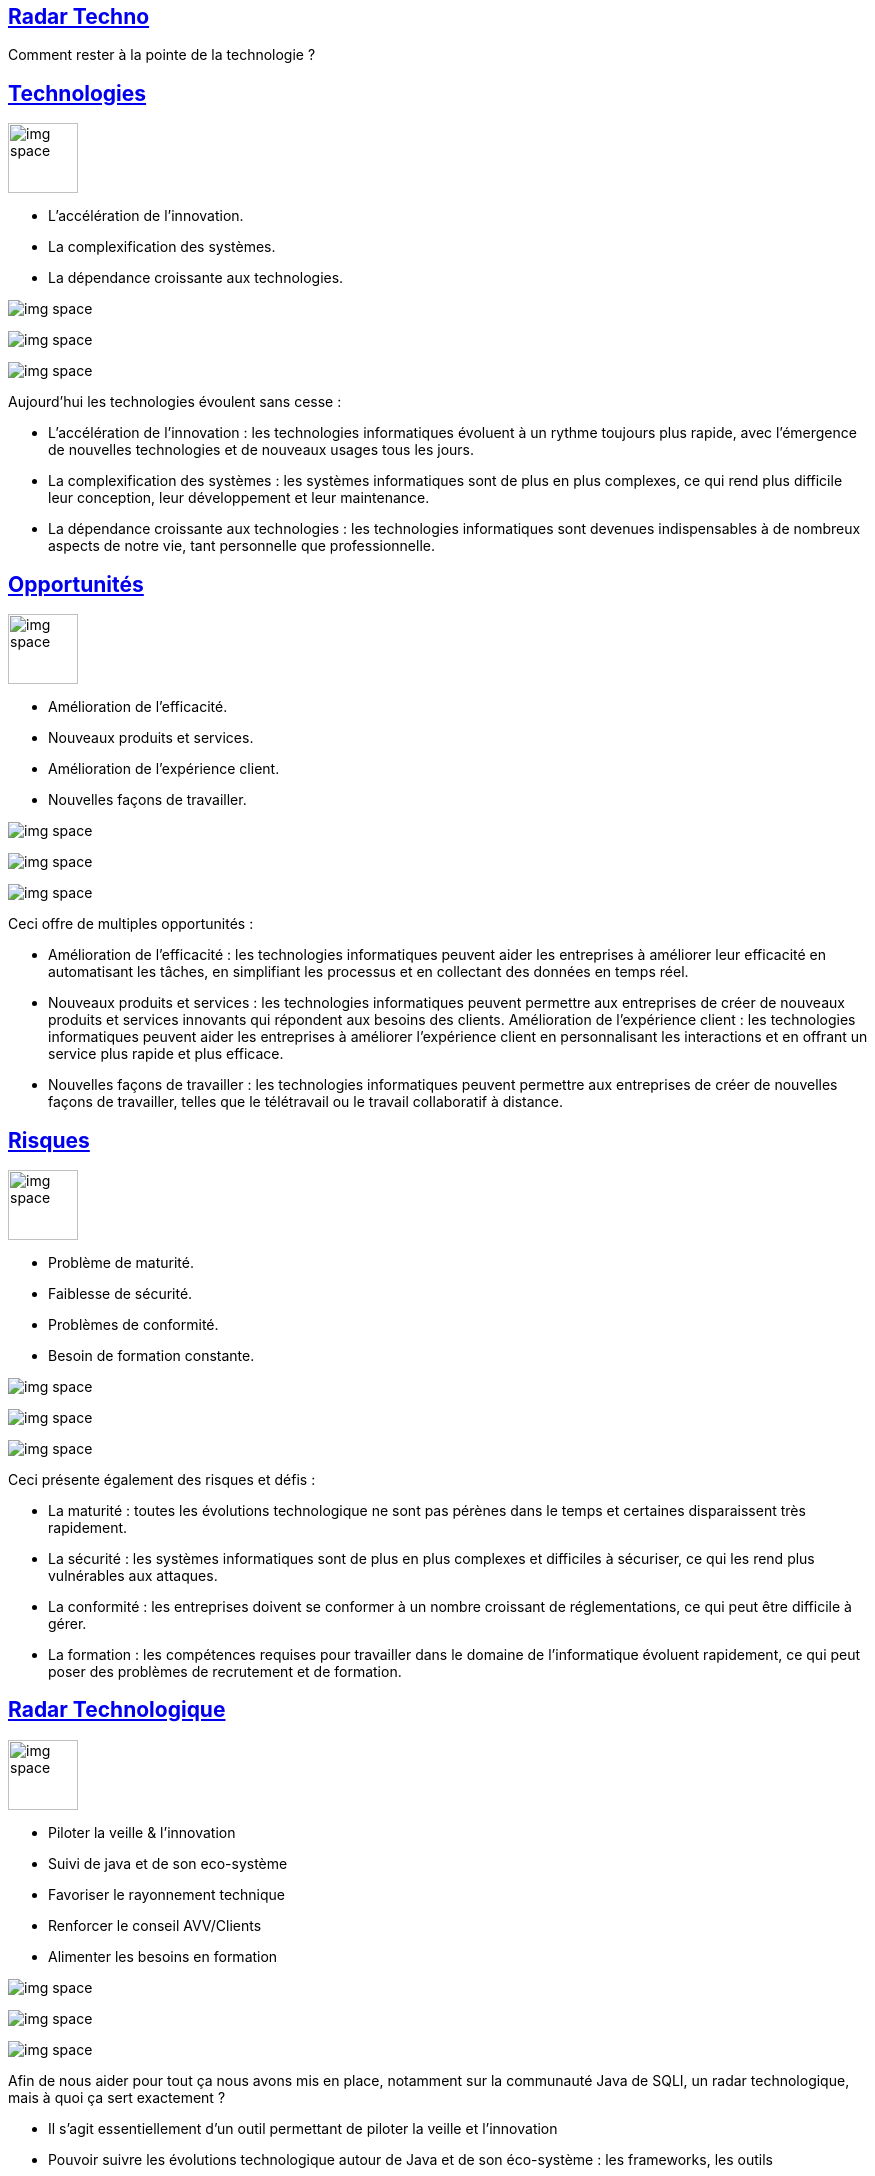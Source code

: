 :classification: C0 - Public
:source-highlighter: pygments
:sectanchors:
:sectlinks:
:customcss: style/prez.css
:version: 1.0

[background-image=style/title-bg.png, state=title]
== Radar Techno 

Comment rester à la pointe de la technologie ?

[background-image=style/technologies.png, transition=none]
== Technologies

image:style/img-space.png[height=70]

[%step]
* L'accélération de l'innovation.
* La complexification des systèmes.
* La dépendance croissante aux technologies.

image:style/img-space.png[]

image:style/img-space.png[]

image:style/img-space.png[]

[.notes]
--
Aujourd'hui les technologies évoulent sans cesse :

* L'accélération de l'innovation : les technologies informatiques évoluent à un rythme toujours plus rapide, avec l'émergence de nouvelles technologies et de nouveaux usages tous les jours.
* La complexification des systèmes : les systèmes informatiques sont de plus en plus complexes, ce qui rend plus difficile leur conception, leur développement et leur maintenance.
* La dépendance croissante aux technologies : les technologies informatiques sont devenues indispensables à de nombreux aspects de notre vie, tant personnelle que professionnelle.
--

[background-image=style/oportunity.png, transition=none]
== Opportunités

image:style/img-space.png[height=70]

[%step]
* Amélioration de l'efficacité.
* Nouveaux produits et services.
* Amélioration de l'expérience client.
* Nouvelles façons de travailler.

image:style/img-space.png[]

image:style/img-space.png[]

image:style/img-space.png[]

[.notes]
--
Ceci offre de multiples opportunités :

* Amélioration de l'efficacité : les technologies informatiques peuvent aider les entreprises à améliorer leur efficacité en automatisant les tâches, en simplifiant les processus et en collectant des données en temps réel.
* Nouveaux produits et services : les technologies informatiques peuvent permettre aux entreprises de créer de nouveaux produits et services innovants qui répondent aux besoins des clients.
Amélioration de l'expérience client : les technologies informatiques peuvent aider les entreprises à améliorer l'expérience client en personnalisant les interactions et en offrant un service plus rapide et plus efficace.
* Nouvelles façons de travailler : les technologies informatiques peuvent permettre aux entreprises de créer de nouvelles façons de travailler, telles que le télétravail ou le travail collaboratif à distance.
--

[background-image=style/danger.png, transition=none]
== Risques

image:style/img-space.png[height=70]

[%step]
* Problème de maturité.
* Faiblesse de sécurité.
* Problèmes de conformité.
* Besoin de formation constante. 

image:style/img-space.png[]

image:style/img-space.png[]

image:style/img-space.png[]

[.notes]
--
Ceci présente également des risques et défis :

* La maturité : toutes les évolutions technologique ne sont pas pérènes dans le temps et certaines disparaissent très rapidement.
* La sécurité : les systèmes informatiques sont de plus en plus complexes et difficiles à sécuriser, ce qui les rend plus vulnérables aux attaques.
* La conformité : les entreprises doivent se conformer à un nombre croissant de réglementations, ce qui peut être difficile à gérer.
* La formation : les compétences requises pour travailler dans le domaine de l'informatique évoluent rapidement, ce qui peut poser des problèmes de recrutement et de formation. 
--

[background-image=style/radar.png, transition=none]
== Radar Technologique

image:style/img-space.png[height=70]

[%step]
* Piloter la veille & l'innovation
* Suivi de java et de son eco-système
* Favoriser le rayonnement technique
* Renforcer le conseil AVV/Clients​
* Alimenter les besoins en formation​

image:style/img-space.png[]

image:style/img-space.png[]

image:style/img-space.png[]

[.notes]
--
Afin de nous aider pour tout ça nous avons mis en place, notamment sur la communauté Java de SQLI, un radar technologique, mais à quoi ça sert exactement ?

* Il s'agit essentiellement d'un outil permettant de piloter la veille et l'innovation​
* Pouvoir suivre les évolutions technologique autour de Java et de son éco-système : les frameworks, les outils​
* Favoriser les rayonnement technique grâce à notre veille et montrer que SQLI est proactif face à la technologie​
* Renforcer les conseil en proposant des nouveauté technologique car nous les auront étudiées​
* Faire émmerger de nouveaux besoin de formations au grès des apparitions technologiques : Aujourd'hui connaitre K8S semble plus utile qu'en 2017 ​

Donc ok mais comment on s'y prend ?​
--

[background-image=style/slide_surveiller.png, transition=none]
== Que surveiller ?

[%step]
[.text-left]
image:style/quadrants.png[]

[%step]
* Techniques : Design First, DDD, Hexagonal, ...​
* Outils : IntelliJ, OWASP Tools, Karaté, Sonar, ...​
* Fameworks : Java 11 à 17, Sring, Quarkus, ...​
* Plateformes : Clouds, Serverless, Kubernetes, ...​

image:style/img-space.png[]

image:style/img-space.png[]

image:style/img-space.png[]

[.notes]
--
Alors quest ce que nous souhaitons surveiller ? ​

* Le Radar possède 4 cadrans : Techniques, Tools, Languages & Frameworks, Platforms​
* Les Techniques et les méthodologies que nous allons mettre en oeuvre en Java comme le Design First pour les APIs, Le Domain Driven Design, L'Architecture Hexagonale, et bien d'autres TDD, Clean Code, .​
* Les Outils vont être tous les composants qui vont nous permettre d'être plus efficient dans le développement comme IntelliJ ou VSCode pour la partie IDE, Les Outils de l'OWASP pour la partie sécurité (Dependency Check, Top 10, ZAP Proxy), Karaté et autres outils d'automatisation de tests, Sonar et Sonarlint pour la qualité du code, ….​
* Langages et Frameworks : Suivrer les dernières évolutions de Java, Savoir où on en est de Spring ou Spring Boot, l'analyse de frameworks comme Quarkus, …​
* Les plateformes vont représenter les solutions sur lesquelles nous allons déployer nos applications Le Cloud (AWS ? Azure ? GCP ? Alibaba ?) est ce qu'on sait faire du Serverless et qu'est ce que cela apporte ? À ton une maîtrise de Kubernetes ?​

Bien nous savons ce que nous allons suivre, maintenant Comment Fait On ? ​
--

[background-image=style/process.png, transition=none]
== Le process

[%step]
[.text-left]
image:style/rayons.png[]

[%step]
* Assess – À l'étude (La veille technologique)​
* Trial – À l'essai (L'innovation)​
* Adopt – Standard (Le savoir faire)​
* Hold – Dépréciée (Plus d'investissement)​

​
image:style/img-space.png[]

image:style/img-space.png[]

image:style/img-space.png[]

[.notes]
--
Le radar possède 4 anneaux : ASSESS, TRIAL, ADOPT, HOLD​

* Lorsque nous repérons une technologie (Nouvelle pour SQLI) qui pourrait être intéressante, nous la passons en ASSESS, c'est à dire que nous allons l'étudier faire des POC pour savoir ce que cela apporte nous allons donc produire une Etude, un Rapport (nous avons fait publié plusieurs études les dernières sur Java 21, Spring Boot 3.x, ou Mockito 5.​
* Si la technologie est convaincante nous allons la passer en TRIAL, c'est à dire que nous allons essayer de la mettre en oeuvre sur un premier projet (comme en son temps Java 17 sur RTE) afin de monteer en compétence dessus (c'est ce que j'appelle notre innovation opérationnelle, pas que nous inventions quoi que ce soit, mais nous implémentons quelque chose que nous n'avions jamais fait).​
* Enfin lorsque nous avons épprouvé une première fois cette technologie, que nous avons un premier noyeau de sachants, nous pouvons la déployer à grand échelle et nous la passons donc à ADOPT, c'est le savoir faire de SQLI : et c'est ici que cela se complique un peu, en effet une Techno à Adopter ne veut pas dire que tout SQLI la maîtrise d'où le besoin de formation, ni que les clients sont forcément ok pour les mettre en place, d'ou le noyeau de sachant pour apporter du conseil.​
* Il arrive qu'une technologie ne soit finalement pas convaincante, ou qu'au fil du temps elle soit un peu dépassée nous la passeront donc à Dépréciée, c'est adire que nous ne démmarerons pas de nouveaux projets avec elle, et que nous devons songer à la remplacer sur les porjets qui l'utilisent : cela fait partie de la gestion de la dette technique.​
--

[background-image=style/radar.png, transition=none]
== À quoi ça ressemble ?

[%step]
image:style/radar-jcf-2023.png[height=600]

[.notes]
--
Ceci est le radar du Pôle Java de SQLI France et nous pouvons y voir :

* Les quatre cadrans : Techniques, Tools, Languages & Frameworks, Platforms​
* Les quatre anneaux : ASSESS, TRIAL, ADOPT, HOLD​

À noter que ce radar évolue en permanence au grès des diverses études que nous pouvons mener.
--

[background-image=style/radar.png, transition=none]
== Petit Zoom

[%step]
image:style/radar-zoom-lng.png[height=600]

[.notes]
--
Si on zoome sur la partie Langages & Fremworks nous y retrouvons en étude et expérimentations

* Les dernières version de Java et Spring Boot par exemple
* Les spécifications Async API
* La possibilité de faire des applications natives avec Spring
--

[background-image=style/use-cases.png, transition=none]
== Les uses cases

image:style/img-space.png[height=70]

[%step]
* DÉVELOPPEUR(SE) : PRÉPARER SES FORMATIONS​
* COMMERCIAL : DÉTECTER UNE AVV INTÉRESSANTE​
* RECRUTEUR(SE) : REPÉRER UN CANDIDAT INTÉRESSANT​
* EXPERT(E)/TECH LEAD : ORGANISER SA VEILLE​
* CHEF(FE) DE PROJET : VÉRIFIER LA DETTE D'UN PROJET​

​image:style/img-space.png[]

image:style/img-space.png[]

image:style/img-space.png[]

[.notes]
--
Voici maintenant quelques exemples d'utilisation du radar

* Je suis dévelopeur(se) : je peux consulter le Radar pour voir les compétences que je ne maitriserais pas (Adopt ou Trial) et demander une formation.​
* Je suis commercial(e) : J'ai un AVV avec les mots clé DDD, Quarkus, GraalVM et Kubernetes : un rapide tour me permet de voir que ce sont des technologies vers lesquelles SQLI veut aller​
* Je suis recruteur(se) : J'ai un(e) candidat(e) qui possèdes des compétence en cours d'études SQLI (Assess ou Trial) il s'agit peut être d'un profil intéressant.​
* Je suis Expert(e)/Tech Lead : Je veux aider la communauté, je peux sélectionner une technologie à étudier (Assess) avec l'aval de la communauté et proposer une étude sur le sujet. ​
* Je suis CP : Je remarque que mon équipe n'est pas enthousiaste sue mon projet, peut être qui possèdes trop de technos à dépréciées ne pourrait on pas vendre une migration technique ?​
--

[background-image=style/success.png, transition=none]
== Quelques succès chez SQLI

image:style/img-space.png[height=70]

[%step]
* LES VERSIONS DE JAVA​
* LA DÉMARCHE API​
* DDD ET ARCHITECTURE HEXAGONALE​
* MICROSERVICES ET KUBERNETES​
* SÉCURITÉ : OWASP TOOLS​

​image:style/img-space.png[]

image:style/img-space.png[]

image:style/img-space.png[]

[.notes]
--
Maintenant je vais vous présenter quelques petites choses qui ont étées facilités par le Radar Java SQLI.​

* Lorsque je suis entré chez SQLI en 2017 la plupart de nos projets étaient en java 6 ou 7 java 8 était sorti 3 ans plus tôt, j'ai ensuite eu la tache d'animer la communauté java en 2019 où j'ai réalisé le premier Radar. Java 11 était sorti en 2018, mais nous avions du mal a suivre les montés de versions : Nous avons lancé un suivi des évolutions de chaque nouvelle version, des workshops pour présenter les évolutions de Java 8 à Java 11 (fin 2019). Nous avons entammé des PMT Java 11 mais essentiellement dictés par notre client RTE (nous n'étions pas pro actifs). Petit à petit nous avons étudiés les évolutions de java et finalement fin 2021 nous avons commencé à intégrer java 17 (2020) sur un projet RTE à la différence des PMT Java 11 c'est SQLI qui a pris l'initiative.​
* Le radar a également permis de suivre un certain nombre de technologies qui ont permis de proposer l'offre API ISC France devenue depuis plus une Démarche vers l'APIsation : Normalisation et Standards (Modèle Richardson), Architecture (DDD, Architecture Hexagonale et Microservices), API Design First (OpenaAPI), Implémnetation (12 Factore, Versionning, Authentification, Sécurité), Testabilité (TUA, Karaté, Performance, Sécurité), Gouvernance (API Management), Observabilité et Monitoring (JFR, Datadog, ELK, SignOz, Zipkin, ...) ​
* DDD et Archi Hexagonale : Workshop 2020, Présenté dans la Formation Java Avancée, Démarche API​
* Microservices et Kubernetes : Etude 2018-2020, Etude Microservice et Legacy, Java Avancé, Démarcher API​
* OWASP Tools : Nous nous sommes approprié les outils : Dependency Check, Top 10 Security API (Etude en cours sur la 2023), Zap Proxy​--
--

[background-image=style/conclusion.png, transition=none]
== Pour conclure

image:style/orga-radar.png[]

[.notes]
--
TODO
--

[background-image=style/thanks.png, transition=none]
== Merci

image:style/img-space.png[height=30]

[%step]
image:style/fifi-sqli.png[]

[%step]
https://github.com/darken33/radar-pointe-technologique[Retrouvez la présentation ici]

[%step]
image:style/prez-radar.png[width=200]

image:style/img-space.png[height=150]

[.notes]
--
http://tinyurl.com/radar-pointe-technologique
--

